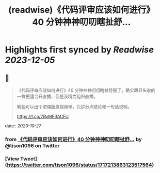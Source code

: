 :PROPERTIES:
:title: (readwise)《代码评审应该如何进行》40 分钟神神叨叨瞎扯舒...
:END:

:PROPERTIES:
:author: [[tison1096 on Twitter]]
:full-title: "《代码评审应该如何进行》40 分钟神神叨叨瞎扯舒..."
:category: [[tweets]]
:url: https://twitter.com/tison1096/status/1717213863123517564
:image-url: https://pbs.twimg.com/profile_images/1071402420301778945/RqkZEVm-.jpg
:END:

* Highlights first synced by [[Readwise]] [[2023-12-05]]
** 📌
#+BEGIN_QUOTE
《代码评审应该如何进行》40 分钟神神叨叨瞎扯舒服了，确实跟开头说的一样更适合开直播，但是没精力组织直播。

晚些可以出个浓缩版发视频号，只讲分点结论和一句话说明。

https://t.co/7BxMF3ACFU 
#+END_QUOTE
    date:: [[2023-10-27]]
*** from _《代码评审应该如何进行》40 分钟神神叨叨瞎扯舒..._ by @tison1096 on Twitter
*** [View Tweet](https://twitter.com/tison1096/status/1717213863123517564)